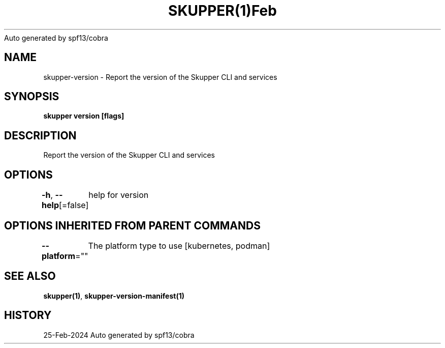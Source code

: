 .nh
.TH SKUPPER(1)Feb 2024
Auto generated by spf13/cobra

.SH NAME
.PP
skupper\-version \- Report the version of the Skupper CLI and services


.SH SYNOPSIS
.PP
\fBskupper version [flags]\fP


.SH DESCRIPTION
.PP
Report the version of the Skupper CLI and services


.SH OPTIONS
.PP
\fB\-h\fP, \fB\-\-help\fP[=false]
	help for version


.SH OPTIONS INHERITED FROM PARENT COMMANDS
.PP
\fB\-\-platform\fP=""
	The platform type to use [kubernetes, podman]


.SH SEE ALSO
.PP
\fBskupper(1)\fP, \fBskupper\-version\-manifest(1)\fP


.SH HISTORY
.PP
25\-Feb\-2024 Auto generated by spf13/cobra
